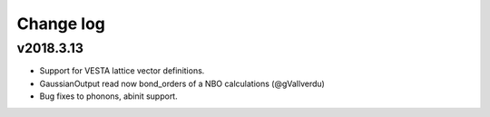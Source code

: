 Change log
==========

v2018.3.13
----------
* Support for VESTA lattice vector definitions. 
* GaussianOutput read now bond_orders of a NBO calculations (@gVallverdu)
* Bug fixes to phonons, abinit support.
